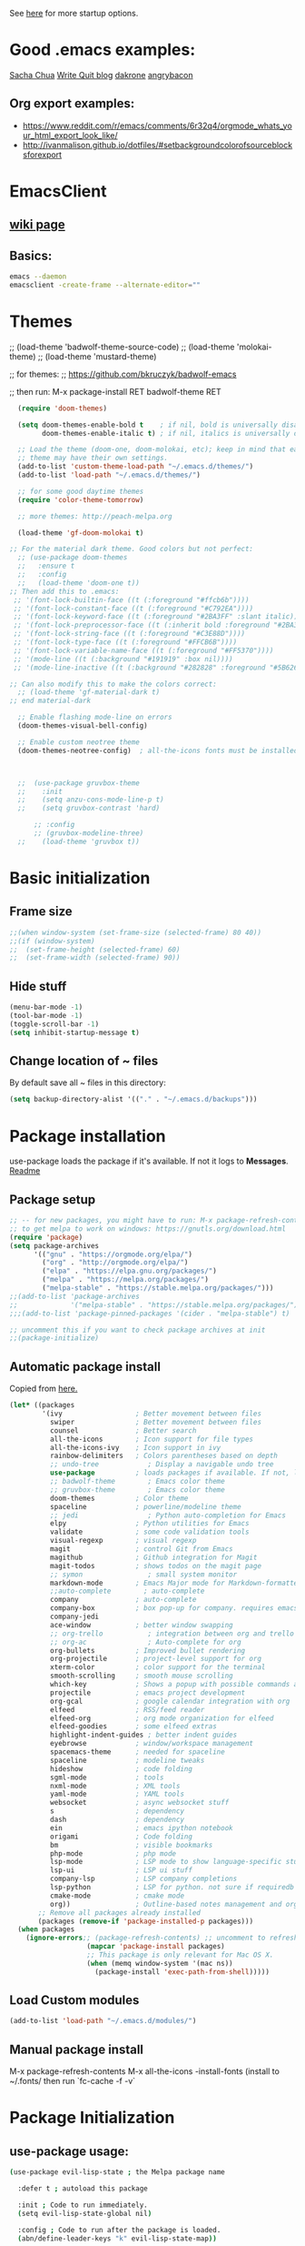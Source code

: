 # -*- mode: org -*-
# -*- coding: utf-8 -*-
#+STARTUP: overview indent inlineimages logdrawer

See [[http://orgmode.org/manual/In_002dbuffer-settings.html][here]] for more startup options.

* Good .emacs examples:
[[http://pages.sachachua.com/.emacs.d/Sacha.html#org5f504e8][Sacha Chua]]
[[https://writequit.org/org/settings.html#sec-1-57][Write Quit blog]]
[[https://github.com/dakrone/dakrone-dotfiles/blob/master/emacs.org][dakrone]]
[[https://github.com/angrybacon/dotemacs/blob/master/dotemacs.org#25-windows][angrybacon]]
** Org export examples:
- https://www.reddit.com/r/emacs/comments/6r32q4/orgmode_whats_your_html_export_look_like/
- http://ivanmalison.github.io/dotfiles/#setbackgroundcolorofsourceblocksforexport
* EmacsClient
** [[https://www.emacswiki.org/emacs/EmacsClient][wiki page]]
** Basics:
#+BEGIN_SRC sh
emacs --daemon
emacsclient -create-frame --alternate-editor=""
#+END_SRC

* Themes
;; (load-theme 'badwolf-theme-source-code)
;; (load-theme 'molokai-theme)
;; (load-theme 'mustard-theme)

;; for themes:
;; https://github.com/bkruczyk/badwolf-emacs

;; then run: M-x package-install RET badwolf-theme RET
#+BEGIN_SRC emacs-lisp
  (require 'doom-themes)

  (setq doom-themes-enable-bold t    ; if nil, bold is universally disabled
        doom-themes-enable-italic t) ; if nil, italics is universally disabled

  ;; Load the theme (doom-one, doom-molokai, etc); keep in mind that each
  ;; theme may have their own settings.
  (add-to-list 'custom-theme-load-path "~/.emacs.d/themes/")
  (add-to-list 'load-path "~/.emacs.d/themes/")

  ;; for some good daytime themes
  (require 'color-theme-tomorrow)

  ;; more themes: http://peach-melpa.org

  (load-theme 'gf-doom-molokai t)

;; For the material dark theme. Good colors but not perfect:
  ;; (use-package doom-themes
  ;;   :ensure t
  ;;   :config
  ;;   (load-theme 'doom-one t))
;; Then add this to .emacs:
 ;; '(font-lock-builtin-face ((t (:foreground "#ffcb6b"))))
 ;; '(font-lock-constant-face ((t (:foreground "#C792EA"))))
 ;; '(font-lock-keyword-face ((t (:foreground "#2BA3FF" :slant italic))))
 ;; '(font-lock-preprocessor-face ((t (:inherit bold :foreground "#2BA3FF" :slant italic :weight normal))))
 ;; '(font-lock-string-face ((t (:foreground "#C3E88D"))))
 ;; '(font-lock-type-face ((t (:foreground "#FFCB6B"))))
 ;; '(font-lock-variable-name-face ((t (:foreground "#FF5370"))))
 ;; '(mode-line ((t (:background "#191919" :box nil))))
 ;; '(mode-line-inactive ((t (:background "#282828" :foreground "#5B6268" :box nil)))))

;; Can also modify this to make the colors correct:
  ;; (load-theme 'gf-material-dark t)
;; end material-dark

  ;; Enable flashing mode-line on errors
  (doom-themes-visual-bell-config)

  ;; Enable custom neotree theme
  (doom-themes-neotree-config)  ; all-the-icons fonts must be installed!



  ;;  (use-package gruvbox-theme
  ;;    :init
  ;;    (setq anzu-cons-mode-line-p t)
  ;;    (setq gruvbox-contrast 'hard)

      ;; :config
      ;; (gruvbox-modeline-three)
  ;;    (load-theme 'gruvbox t))
#+END_SRC

#+RESULTS:
: :config

* Basic initialization
** Frame size
#+BEGIN_SRC emacs-lisp
;;(when window-system (set-frame-size (selected-frame) 80 40))
;;(if (window-system)
;;  (set-frame-height (selected-frame) 60)
;;  (set-frame-width (selected-frame) 90))
#+END_SRC
** Hide stuff
#+BEGIN_SRC emacs-lisp
(menu-bar-mode -1)
(tool-bar-mode -1)
(toggle-scroll-bar -1)
(setq inhibit-startup-message t)
#+END_SRC
** Change location of ~ files
By default save all ~ files in this directory:
#+BEGIN_SRC emacs-lisp
(setq backup-directory-alist '(("." . "~/.emacs.d/backups")))
#+END_SRC
* Package installation
use-package loads the package if it's available. If not it logs to *Messages*. [[https://github.com/jwiegley/use-package][Readme]]

** Package setup
#+BEGIN_SRC emacs-lisp
  ;; -- for new packages, you might have to run: M-x package-refresh-contents
  ;; to get melpa to work on windows: https://gnutls.org/download.html
  (require 'package)
  (setq package-archives
        '(("gnu" . "https://orgmode.org/elpa/")
          ("org" . "http://orgmode.org/elpa/")
          ("elpa" . "https://elpa.gnu.org/packages/")
          ("melpa" . "https://melpa.org/packages/")
          ("melpa-stable" . "https://stable.melpa.org/packages/")))
  ;;(add-to-list 'package-archives
  ;;             '("melpa-stable" . "https://stable.melpa.org/packages/") t)
  ;;;(add-to-list 'package-pinned-packages '(cider . "melpa-stable") t)

  ;; uncomment this if you want to check package archives at init
  ;;(package-initialize)
#+END_SRC

#+RESULTS:
: ((gnu . https://orgmode.org/elpa/) (org . http://orgmode.org/elpa/) (elpa . https://elpa.gnu.org/packages/) (melpa . https://melpa.org/packages/) (melpa-stable . https://stable.melpa.org/packages/))

** Automatic package install
Copied from [[https://github.com/larstvei/dot-emacs][here.]]
#+BEGIN_SRC emacs-lisp
  (let* ((packages
          '(ivy                  ; Better movement between files
            swiper               ; Better movement between files
            counsel              ; Better search
            all-the-icons        ; Icon support for file types
            all-the-icons-ivy    ; Icon support in ivy
            rainbow-delimiters   ; Colors parentheses based on depth
            ;; undo-tree            ; Display a navigable undo tree
            use-package          ; loads packages if available. If not, logs errors to *Messages*
            ;; badwolf-theme        ; Emacs color theme
            ;; gruvbox-theme        ; Emacs color theme
            doom-themes          ; Color theme
            spaceline            ; powerline/modeline theme
            ;; jedi                 ; Python auto-completion for Emacs
            elpy                 ; Python utilities for Emacs
            validate             ; some code validation tools
            visual-regexp        ; visual regexp
            magit                ; control Git from Emacs
            magithub             ; Github integration for Magit
            magit-todos          ; shows todos on the magit page
            ;; symon                ; small system monitor
            markdown-mode        ; Emacs Major mode for Markdown-formatted files
            ;;auto-complete        ; auto-complete
            company              ; auto-complete
            company-box          ; box pop-up for company. requires emacs 26+
            company-jedi
            ace-window           ; better window swapping
            ;; org-trello           ; integration between org and trello
            ;; org-ac               ; Auto-complete for org
            org-bullets          ; Improved bullet rendering
            org-projectile       ; project-level support for org
            xterm-color          ; color support for the terminal
            smooth-scrolling     ; smooth mouse scrolling
            which-key            ; Shows a popup with possible commands and their shortcuts
            projectile           ; emacs project development
            org-gcal             ; google calendar integration with org
            elfeed               ; RSS/feed reader
            elfeed-org           ; org mode organization for elfeed
            elfeed-goodies       ; some elfeed extras
            highlight-indent-guides ; better indent guides
            eyebrowse            ; window/workspace management
            spacemacs-theme      ; needed for spaceline
            spaceline            ; modeline tweaks
            hideshow             ; code folding
            sgml-mode            ; tools
            nxml-mode            ; XML tools
            yaml-mode            ; YAML tools
            websocket            ; async websocket stuff
            s                    ; dependency
            dash                 ; dependency
            ein                  ; emacs ipython notebook
            origami              ; Code folding
            bm                   ; visible bookmarks
            php-mode             ; php mode
            lsp-mode             ; LSP mode to show language-specific stuff
            lsp-ui               ; LSP ui stuff
            company-lsp          ; LSP company completions
            lsp-python           ; LSP for python. not sure if requiredb
            cmake-mode           ; cmake mode
            org))                ; Outline-based notes management and organizer
         ;; Remove all packages already installed
         (packages (remove-if 'package-installed-p packages)))
    (when packages
      (ignore-errors;; (package-refresh-contents) ;; uncomment to refresh package contents on startup
                     (mapcar 'package-install packages)
                     ;; This package is only relevant for Mac OS X.
                     (when (memq window-system '(mac ns))
                       (package-install 'exec-path-from-shell)))))
#+END_SRC

#+RESULTS:

** Load Custom modules
#+BEGIN_SRC emacs-lisp
(add-to-list 'load-path "~/.emacs.d/modules/")
#+END_SRC

** Manual package install
M-x package-refresh-contents
M-x all-the-icons
-install-fonts  (install to ~/.fonts/ then run `fc-cache -f -v`

* Package Initialization
** use-package usage:
#+BEGIN_SRC bash
(use-package evil-lisp-state ; the Melpa package name

  :defer t ; autoload this package

  :init ; Code to run immediately.
  (setq evil-lisp-state-global nil)

  :config ; Code to run after the package is loaded.
  (abn/define-leader-keys "k" evil-lisp-state-map))
#+END_SRC
** highlight-indent-guides
Better indentation guides. [[https://github.com/DarthFennec/highlight-indent-guides][github page]]
#+BEGIN_SRC emacs-lisp
;; Enable this one
(add-hook 'prog-mode-hook 'highlight-indent-guides-mode)
(setq highlight-indent-guides-method 'character)
#+END_SRC
** Language server protocol (LSP)
[[https://github.com/emacs-lsp/lsp-ui][LSP-UI]]. Might require [[https://github.com/palantir/python-language-server][this]] for python. [[https://www.reddit.com/r/emacs/comments/91vmkd/what_are_the_current_best_options_for_language/e323h10/][Another option]] for language-specific config files
#+BEGIN_SRC emacs-lisp
  (use-package lsp-mode
    :ensure t
    :config

    ;; make sure we have lsp-imenu everywhere we have LSP
    (require 'lsp-imenu)
    (add-hook 'lsp-after-open-hook 'lsp-enable-imenu)  
    ;; get lsp-python-enable defined
    ;; NB: use either projectile-project-root or ffip-get-project-root-directory
    ;;     or any other function that can be used to find the root directory of a project
    (lsp-define-stdio-client lsp-python "python"
                             #'projectile-project-root
                             '("pyls"))

    ;; make sure this is activated when python-mode is activated
    ;; lsp-python-enable is created by macro above 
    (add-hook 'python-mode-hook
              (lambda ()
                (lsp-python-enable)))

    ;; options to enable/disable different UI elementas if you love/hate any:
    ;; (setq lsp-ui-doc-enable t
    ;;   lsp-ui-peek-enable t
    ;;   lsp-ui-sideline-enable nil
    ;;   lsp-ui-imenu-enable t
    ;;   lsp-ui-flycheck-enable t)

    ;; lsp extras
    (use-package lsp-ui
      :ensure t
      :config
      (setq lsp-ui-sideline-ignore-duplicate t)
      (add-hook 'lsp-mode-hook 'lsp-ui-mode))

    (use-package company-lsp
      :config
      (push 'company-lsp company-backends))

    ;; NB: only required if you prefer flake8 instead of the default
    ;; send pyls config via lsp-after-initialize-hook -- harmless for
    ;; other servers due to pyls key, but would prefer only sending this
    ;; when pyls gets initialised (:initialize function in
    ;; lsp-define-stdio-client is invoked too early (before server
    ;; start)) -- cpbotha
    (defun lsp-set-cfg ()
      (let ((lsp-cfg `(:pyls (:configurationSources ("flake8")))))
        ;; TODO: check lsp--cur-workspace here to decide per server / project
        (lsp--set-configuration lsp-cfg)))

    (add-hook 'lsp-after-initialize-hook 'lsp-set-cfg))
#+END_SRC
** emacs daemon
#+BEGIN_SRC emacs-lisp
(defun client-save-kill-emacs(&optional display)
  " This is a function that can bu used to shutdown save buffers and 
shutdown the emacs daemon. It should be called using 
emacsclient -e '(client-save-kill-emacs)'.  This function will
check to see if there are any modified buffers or active clients
or frame.  If so an x window will be opened and the user will
be prompted."

  (let (new-frame modified-buffers active-clients-or-frames)

    ; Check if there are modified buffers or active clients or frames.
    (setq modified-buffers (modified-buffers-exist))
    (setq active-clients-or-frames ( or (> (length server-clients) 1)
					(> (length (frame-list)) 1)
				       ))  

    ; Create a new frame if prompts are needed.
    (when (or modified-buffers active-clients-or-frames)
      (when (not (eq window-system 'x))
	(message "Initializing x windows system.")
	(x-initialize-window-system))
      (when (not display) (setq display (getenv "DISPLAY")))
      (message "Opening frame on display: %s" display)
      (select-frame (make-frame-on-display display '((window-system . x)))))

    ; Save the current frame.  
    (setq new-frame (selected-frame))


    ; When displaying the number of clients and frames: 
    ; subtract 1 from the clients for this client.
    ; subtract 2 from the frames this frame (that we just created) and the default frame.
    (when ( or (not active-clients-or-frames)
	       (yes-or-no-p (format "There are currently %d clients and %d frames. Exit anyway?" (- (length server-clients) 1) (- (length (frame-list)) 2)))) 
      
      ; If the user quits during the save dialog then don't exit emacs.
      ; Still close the terminal though.
      (let((inhibit-quit t))
             ; Save buffers
	(with-local-quit
	  (save-some-buffers)) 
	      
	(if quit-flag
	  (setq quit-flag nil)  
          ; Kill all remaining clients
	  (progn
	    (dolist (client server-clients)
	      (server-delete-client client))
		 ; Exit emacs
	    (kill-emacs))) 
	))

    ; If we made a frame then kill it.
    (when (or modified-buffers active-clients-or-frames) (delete-frame new-frame))
    )
  )


(defun modified-buffers-exist() 
  "This function will check to see if there are any buffers
that have been modified.  It will return true if there are
and nil otherwise. Buffers that have buffer-offer-save set to
nil are ignored."
  (let (modified-found)
    (dolist (buffer (buffer-list))
      (when (and (buffer-live-p buffer)
		 (buffer-modified-p buffer)
		 (not (buffer-base-buffer buffer))
		 (or
		  (buffer-file-name buffer)
		  (progn
		    (set-buffer buffer)
		    (and buffer-offer-save (> (buffer-size) 0))))
		 )
	(setq modified-found t)
	)
      )
    modified-found
    )
  )
#+END_SRC
** Edit server - chromium extension
Not currently working. Doesn't reliably work with gmail, which is 90% of the reason to have this. [[https://www.emacswiki.org/emacs/Edit_with_Emacs][Wiki page]], [[https://github.com/stsquad/emacs_chrome][github page]]
#+BEGIN_SRC emacs-lisp
  ;; (require 'edit-server)
  ;; (require 'edit-server-htmlize)
  ;; (edit-server-start)

  ;; (autoload 'edit-server-maybe-dehtmlize-buffer "edit-server-htmlize" "edit-server-htmlize" t)
  ;; (autoload 'edit-server-maybe-htmlize-buffer   "edit-server-htmlize" "edit-server-htmlize" t)
  ;; (add-hook 'edit-server-start-hook 'edit-server-maybe-dehtmlize-buffer)
  ;; (add-hook 'edit-server-done-hook  'edit-server-maybe-htmlize-buffer)
#+END_SRC

#+RESULTS:
| edit-server-maybe-htmlize-buffer |
** Eyebrowse (window configuration/workspace switching)
[[https://github.com/wasamasa/eyebrowse][github page]]
#+BEGIN_SRC emacs-lisp
  (use-package eyebrowse
    :ensure t
    :init (eyebrowse-mode t))
#+END_SRC
** Diminish (hide minor modes)
Use to hide minor modes in the spaceline/powerline display
#+BEGIN_SRC emacs-lisp
(use-package diminish
  :ensure t
  :config
  (diminish 'abbrev-mode)
  (diminish 'which-key-mode)
  (diminish 'org-indent-mode)
  (diminish 'auto-revert-mode)
  (diminish 'visual-line-mode)
  (diminish 'highlight-indentation-mode)
  (diminish 'elpy-mode)
  (diminish 'flycheck-mode "fly")
  (diminish 'company-box-mode "cbox")
  (diminish 'ivy-mode))

#+END_SRC

#+RESULTS:
: t

** Spaceline (modeline customization)
Spaceline [[https://github.com/TheBB/spaceline][github page]]
#+BEGIN_SRC emacs-lisp
    (use-package spaceline
      :demand t
      :init
      (setq powerline-height 20)
      (setq powerline-default-separator 'wave)
      :config
      (require 'spaceline-config)
      ;; (spaceline-emacs-theme))
     (spaceline-spacemacs-theme))

  (spaceline-toggle-buffer-size-off)
  (spaceline-toggle-major-mode-off)
  (spaceline-toggle-buffer-encoding-abbrev)
#+END_SRC

#+RESULTS:
: t

** Code validation
#+BEGIN_SRC emacs-lisp
;; Validation of setq and stuff
(use-package validate
  :ensure t)
#+END_SRC
** Flycheck
#+BEGIN_SRC emacs-lisp
    ;; On-the-fly syntax checking
    (use-package flycheck
      :ensure t
      :defer t
      :bind (("C-c C-n" . flycheck-next-error)
             ("C-c C-p" . flycheck-previous-error))
      :diminish flycheck-mode
      :init (global-flycheck-mode t))

  (setq flycheck-global-modes '(not markdown-mode, not org-mode))

  (setq flycheck-idle-change-delay 2)
  (eval-after-load "flymake"
    '(progn
      (defun flymake-after-change-function (start stop len)
        "Start syntax check for current buffer if it isn't already running."
        ;; Do nothing, don't want to run checks until I save.
        )))

  (setq flymake-no-changes-timeout 5)

  ;; python-mode likes to clobber flycheck-previous-error
  ;; (define-key python-mode-map (kbd "C-c C-p") nil)
#+END_SRC

#+RESULTS:

** Elpy
[[https://github.com/jorgenschaefer/elpy][github link]] - currently disabled in favor of LSP mode
#+BEGIN_SRC emacs-lisp
  ;;       (elpy-enable)

  ;;       ;; (define-key elpy-mode-map "\C-c ! C-n" 'elpy-flymake-next-error)
  ;;       ;; (define-key elpy-mode-map "\C-c ! C-p" 'elpy-flymake-previous-error)

  ;;     (when (require 'flycheck nil t)
  ;;       (setq elpy-modules (delq 'elpy-module-flymake elpy-modules))
  ;;       (add-hook 'elpy-mode-hook 'flycheck-mode))

  ;;   (eval-after-load "elpy"
  ;;     '(cl-dolist (key '("C-c C-n" "C-c C-p"))
  ;;        (define-key elpy-mode-map (kbd key) nil)))
  ;;       ;; For jupyter integration
  ;;       ;; (setq python-shell-interpreter "jupyter"
  ;;       ;;     python-shell-interpreter-args "console --simple-prompt")

  ;; ;; disable elpy built-in indendation highlighting mode
  ;; (add-hook 'elpy-mode-hook (lambda () (highlight-indentation-mode -1)))
#+END_SRC

#+RESULTS:
** C++ IDE stuff
- Most taken from [[https://onze.io/emacs/c++/2017/03/16/emacs-cpp.html][here]]
- Some recommendations on using ycmd with ros [[https://www.reddit.com/r/vim/comments/4835a7/youcompleteme_c_out_of_the_box/d0hthzr/][here]]
- More on ycmd setup [[https://www.reddit.com/r/emacs/comments/7wzstc/emacs_as_a_c_ide_martin_sosics_blog/][here]]
- [[https://www.gnu.org/software/emacs/manual/html_node/efaq/Customizing-C-and-C_002b_002b-indentation.html][Good link]] on changing indendation styles for C/C++
#+BEGIN_SRC emacs-lisp
      ;; Snippets
      (use-package yasnippet
        :ensure t
        :diminish yas-minor-mode
        :init (yas-global-mode t))

      ;; Autocomplete
      (use-package company
        :defer 1
        :diminish company-mode
        ;; :bind (:map company-active-map
        ;;             ("M-j" . company-select-next)
        ;;             ("M-k" . company-select-previous))
        :preface
        ;; enable yasnippet everywhere
        (defvar company-mode/enable-yas t
          "Enable yasnippet for all backends.")
        (defun company-mode/backend-with-yas (backend)
          (if (or 
               (not company-mode/enable-yas) 
               (and (listp backend) (member 'company-yasnippet backend)))
              backend
            (append (if (consp backend) backend (list backend))
                    '(:with company-yasnippet))))

        :init (global-company-mode t)
        :config
        ;; no delay no autocomplete
        (validate-setq
         company-idle-delay 0.1
         company-minimum-prefix-length 2
         company-tooltip-align-annotations 't
         company-tooltip-limit 20)

        (validate-setq company-backends 
                       (mapcar #'company-mode/backend-with-yas company-backends)))

  (setq company-global-modes '(not org-mode, not markdown-mode))

  ;; better selection box for company - requires 26.1
  ;; (use-package company-box
  ;;   :hook (company-mode . company-box-mode))



    ;; Code-comprehension server
    ;; (use-package ycmd
    ;;   :ensure t
    ;;   :init (add-hook 'c++-mode-hook #'ycmd-mode)
    ;;   :config
    ;;   (set-variable 'ycmd-server-command '("python" "/home/gfoil/projects/ycmd/ycmd/"))

    ;;   ;; Default ycmd config file:
    ;;   (set-variable 'ycmd-global-config (expand-file-name "/home/gfoil/dotfiles/emacs/ycm_conf.py"))

    ;;   ;; Use this if you want project-specific ycmd configs.
    ;;   ;; Set in ~/Dropbox/personal/emacs_secrets.el
    ;;   ;; (set-variable 'ycmd-extra-conf-whitelist '("~/Repos/*"))

    ;;   (use-package company-ycmd
    ;;     :ensure t
    ;;     :init (company-ycmd-setup)
    ;;     :config (add-to-list 'company-backends (company-mode/backend-with-yas 'company-ycmd))))

    ;; (use-package flycheck-ycmd
    ;;   :commands (flycheck-ycmd-setup)
    ;;   :init (add-hook 'ycmd-mode-hook 'flycheck-ycmd-setup))

    ;; ;; Show argument list in echo area
    ;; (use-package eldoc
    ;;   :diminish eldoc-mode
    ;;   :init (add-hook 'ycmd-mode-hook 'ycmd-eldoc-setup))
#+END_SRC

#+RESULTS:
: 5

** Company-Box
#+BEGIN_SRC emacs-lisp
    ;; (use-package company-box
    ;;   :hook (company-mode . company-box-mode))
  ;; (use-package company-box
  ;;   :after company
  ;;   :diminish
  ;;   :hook (company-mode . company-box-mode))
#+END_SRC

#+RESULTS:

To customize:
M-x customize-group [RET] company-box [RET]

** org projectile
#+BEGIN_SRC emacs-lisp
(use-package org-projectile
  :bind (("C-c n p" . org-projectile-project-todo-completing-read)
         ("C-c c" . org-capture))
  :config
  (progn
    (setq org-projectile-projects-file
          "/your/path/to/an/org/file/for/storing/projects.org")
    (setq org-agenda-files (append org-agenda-files (org-projectile-todo-files)))
    (push (org-projectile-project-todo-entry) org-capture-templates))
  :ensure t)
#+END_SRC
** org mode latex
#+BEGIN_SRC emacs-lisp
(require 'ox-latex)
(unless (boundp 'org-latex-classes)
  (setq org-latex-classes nil))
;;(add-to-list 'org-latex-classes
;;             '("article"
;;               "\\documentclass{article}"
;;               ("\\section{%s}" . "\\section*{%s}")))  
(add-to-list 'org-latex-classes
             '("article"
               "\\documentclass{article}"
               ("\\section{%s}" . "\\section*{%s}")
               ("\\subsection{%s}" . "\\subsection*{%s}")
               ("\\subsubsection{%s}" . "\\subsubsection*{%s}")
               ("\\paragraph{%s}" . "\\paragraph*{%s}")
               ("\\subparagraph{%s}" . "\\subparagraph*{%s}")))
#+END_SRC
** cmake mode
#+BEGIN_SRC emacs-lisp
; Add cmake listfile names to the mode list.
(setq auto-mode-alist
	  (append
	   '(("CMakeLists\\.txt\\'" . cmake-mode))
	   '(("\\.cmake\\'" . cmake-mode))
	   auto-mode-alist))

;;(require 'cmake-mode)
#+END_SRC
** ace window
#+BEGIN_SRC emacs-lisp
(use-package ace-window
:ensure t
:defer t
:init
(progn
(global-set-key (kbd "C-x O") 'other-frame)
  (global-set-key [remap other-window] 'ace-window)
  (custom-set-faces
   '(aw-leading-char-face
     ((t (:inherit ace-jump-face-foreground :height 3.0))))) 
  ))

(defun z/swap-windows ()
""
(interactive)
(ace-swap-window)
(aw-flip-window)
)

(global-set-key (kbd "M-p") 'z/swap-windows)

(setq aw-keys '(?3 ?4 ?1 ?2 ?5 ?6 ?7 ?8 ?9))
(setq aw-scope 'frame)
#+END_SRC

#+RESULTS:
: frame

** elfeed
Some good functions [[http://pragmaticemacs.com/emacs/read-your-rss-feeds-in-emacs-with-elfeed/][here]] for working with elfeed across multiple computers and a post [[http://nullprogram.com/blog/2013/11/26/][here]] for customizations.
#+BEGIN_SRC emacs-lisp
  (setq elfeed-db-directory "~/Dropbox/Personal/elfeed_database")

  (defun elfeed-mark-all-as-read ()
        (interactive)
        (mark-whole-buffer)
        (elfeed-search-untag-all-unread))

  ;;functions to support syncing .elfeed between machines
  ;;makes sure elfeed reads index from disk before launching
  (defun bjm/elfeed-load-db-and-open ()
    "Wrapper to load the elfeed db from disk before opening"
    (interactive)
    (elfeed-db-load)
    (elfeed)
    (elfeed-search-update--force))

  ;;write to disk when quiting
  (defun bjm/elfeed-save-db-and-bury ()
    "Wrapper to save the elfeed db to disk before burying buffer"
    (interactive)
    (elfeed-db-save)
    (quit-window))

  ;; (defalias 'elfeed-toggle-star
  ;;   (elfeed-expose #'elfeed-search-toggle-all 'star))

  (use-package elfeed
    :ensure t
    :defer t
    ;; :bind (:map elfeed-search-mode-map
    ;;         ;; ("q" . bjm/elfeed-save-db-and-bury)
    ;;         ;; ("Q" . bjm/elfeed-save-db-and-bury)
    ;;         ("m" . elfeed-toggle-star)
    ;;         ("M" . elfeed-toggle-star)
    ;;         )
    :config
    (setq elfeed-search-title-max-width 120)
    (setq elfeed-search-title-min-width 60)
    ;; (setq elfeed-search-title-min-width 60)
    (setq elfeed-feeds
        '(("http://nullprogram.com/feed/" emacs)
          ("http://planet.emacsen.org/atom.xml" emacs)
          ("http://sachachua.com/blog/category/emacs-news/feed/" emacs)
          ("https://www.reddit.com/r/dailyprogrammer/.rss" programming)
          ("https://www.reddit.com/r/machinelearning/.rss" programming)
          ("https://herbsutter.com/feed/" programming)
          ("http://www.datatau.com/rss" machine-learning)
          ("http://news.startup.ml/rss" machine-learning)
          ("http://pragmaticemacs.com/feed/" emacs)
          ("https://machinelearningmastery.com/blog/feed/" machine-learning)
          ("https://www.reddit.com/r/cpp/.rss" programming)
          ("https://askldjd.com/feed/" programming)
          ("https://blog.knatten.org/feed/" programming)
          ("https://feeds.feedburner.com/CppTruths?format=xml" programming)
          ("http://codesynthesis.com/~boris/blog/feed/" programming)
          ("http://nedroid.com/feed/" webcomic)))
    )

  ;; (use-package elfeed-goodies
  ;;   :ensure t
  ;;   :config
  ;;   (elfeed-goodies/setup))


  ;; (use-package elfeed-org
  ;;   :ensure t
  ;;   :config
  ;;   (elfeed-org)
  ;;   (setq rmh-elfeed-org-files (list "~/Dropbox/shared/elfeed.org")))

#+END_SRC
** magit and magithub
[[https://github.com/vermiculus/magithub][link to magithub]]
#+BEGIN_SRC emacs-lisp
(use-package magit
    :defer t
)
;;(use-package magithub
;;  :after magit
;;  :config (magithub-feature-autoinject t))
(require 'magit-todos)
(magit-todos-mode 1)
#+END_SRC

#+RESULTS:
: t

** symon system monitor -- deactivated
#+BEGIN_SRC emacs-lisp
;;(use-package symon
;;  :init
;;  (symon-mode))
#+END_SRC
** bookmark management
#+BEGIN_SRC emacs-lisp
(use-package bm
         :ensure t
         :demand t
         :defer t

         :init
         ;; restore on load (even before you require bm)
         (setq bm-repository-file "~/.emacs.d/bm-repository")
         (setq bm-restore-repository-on-load t)


         :config
         ;; Allow cross-buffer 'next'
         ;;(setq bm-cycle-all-buffers t)

         ;; where to store persistant files
         (setq bm-repository-file "~/.emacs.d/bm-repository")

         ;; save bookmarks
         (setq-default bm-buffer-persistence t)

         ;; Loading the repository from file when on start up.
         (add-hook' after-init-hook 'bm-repository-load)

         ;; Restoring bookmarks when on file find.
         (add-hook 'find-file-hooks 'bm-buffer-restore)

         ;; Saving bookmarks
         (add-hook 'kill-buffer-hook #'bm-buffer-save)

         ;; Saving the repository to file when on exit.
         ;; kill-buffer-hook is not called when Emacs is killed, so we
         ;; must save all bookmarks first.
         (add-hook 'kill-emacs-hook #'(lambda nil
                                          (bm-buffer-save-all)
                                          (bm-repository-save)))

         ;; The `after-save-hook' is not necessary to use to achieve persistence,
         ;; but it makes the bookmark data in repository more in sync with the file
         ;; state.
         (add-hook 'after-save-hook #'bm-buffer-save)

         ;; Restoring bookmarks
         (add-hook 'find-file-hooks   #'bm-buffer-restore)
         (add-hook 'after-revert-hook #'bm-buffer-restore)

         ;; The `after-revert-hook' is not necessary to use to achieve persistence,
         ;; but it makes the bookmark data in repository more in sync with the file
         ;; state. This hook might cause trouble when using packages
         ;; that automatically reverts the buffer (like vc after a check-in).
         ;; This can easily be avoided if the package provides a hook that is
         ;; called before the buffer is reverted (like `vc-before-checkin-hook').
         ;; Then new bookmarks can be saved before the buffer is reverted.
         ;; Make sure bookmarks is saved before check-in (and revert-buffer)
         (add-hook 'vc-before-checkin-hook #'bm-buffer-save)


         :bind (("<f2>" . bm-next)
                ("S-<f2>" . bm-previous)
                ("C-<f2>" . bm-toggle))
         )
#+END_SRC
** xterm-color - disabled
#+BEGIN_SRC emacs-lisp
  ;; (require 'xterm-color)
  ;; ;; comint install
  ;; (progn (add-hook 'comint-preoutput-filter-functions 'xterm-color-filter)
  ;;        (setq comint-output-filter-functions (remove 'ansi-color-process-output comint-output-filter-functions)))

  ;; ;; comint uninstall
  ;; (progn (remove-hook 'comint-preoutput-filter-functions 'xterm-color-filter)
  ;;        (add-to-list 'comint-output-filter-functions 'ansi-color-process-output))

  ;; ;; For M-x shell, also set TERM accordingly (xterm-256color)

  ;; ;; You can also use it with eshell (and thus get color output from system ls):

  ;; (require 'eshell)

  ;; (add-hook 'eshell-mode-hook
  ;;           (lambda ()
  ;;             (setq xterm-color-preserve-properties t)))

  ;; (add-to-list 'eshell-preoutput-filter-functions 'xterm-color-filter)
  ;; (setq eshell-output-filter-functions (remove 'eshell-handle-ansi-color eshell-output-filter-functions))
#+END_SRC
** Autocomplete
Deprecated in favor of company-mode
#+BEGIN_SRC emacs-lisp
  ;; (require 'auto-complete)
  ;; (require 'auto-complete-config)
  ;; (add-to-list 'ac-dictionary-directories "~/.emacs.d/modules/ac-dict")
  ;; (ac-config-default)
  ;; (define-key ac-completing-map "\C-m" nil)
  ;; (define-key ac-complete-mode-map [tab] 'ac-expand)

  ;; ;; Make sure it's turned on in org mode. Alternative to org-ac
  ;; (add-to-list 'ac-modes 'org-mode)

  ;; ;; Org autocomplete
  ;; (require 'org-ac)
  ;; (org-ac/config-default)
  ;; ;;(ac-set-trigger-key "TAB")
#+END_SRC
** Sunshine - disabled
#+BEGIN_SRC emacs-lisp
  ;; (require 'sunshine)
  ;; (setq sunshine-location "15228,USA")
#+END_SRC
** Folding
Origami doesn't currently work the way I want it to. Try hideshow instead.
#+BEGIN_SRC emacs-lisp
;;(use-package origami
;;  :bind (("C-c TAB" . origami-recursively-toggle-node)
;;         ("C-\\" . origami-recursively-toggle-node)
;;         ("M-\\" . origami-close-all-nodes)
;;         ("M-+" . origami-open-all-nodes))
;;  :init
;;  (global-origami-mode))

;; (require 'fold-dwim)
(use-package hideshow
  :bind (("C-c TAB" . hs-toggle-hiding)
         ("C-\\" . hs-show-all)
         ("M-\\" . hs-hide-all))
  :config (add-hook 'prog-mode-hook #'hs-minor-mode))

(require 'sgml-mode)
(require 'nxml-mode)

;; Fix XML folding
(add-to-list 'hs-special-modes-alist
             (list 'nxml-mode
                   "<!--\\|<[^/>]*[^/]>"
                   "-->\\|</[^/>]*[^/]>"
                   "<!--"
                   'nxml-forward-element
                   nil))

;; Fix HTML folding
(dolist (mode '(sgml-mode
                html-mode
                html-erb-mode))
  (add-to-list 'hs-special-modes-alist
               (list mode
                     "<!--\\|<[^/>]*[^/]>"
                     "-->\\|</[^/>]*[^/]>"
                     "<!--"
                     'sgml-skip-tag-forward
                     nil)))

(add-hook 'nxml-mode-hook 'hs-minor-mode)

;; optional key bindings, easier than hs defaults
(define-key nxml-mode-map (kbd "C-c h") 'hs-toggle-hiding)
#+END_SRC
** Smooth scrolling
Too laggy ATM
#+BEGIN_SRC emacs-lisp
  ;; (use-package smooth-scrolling
  ;;   :ensure t
  ;;   :config
  ;;   (smooth-scrolling-mode 1))
#+END_SRC
** org trello - disabled
#+BEGIN_SRC emacs-lisp
  ;; (require 'org-trello)
  ;; (custom-set-variables
  ;;    ;; '(org-trello-current-prefix-keybinding "C-c x") ;; C-c x as the default prefix
  ;;    '(org-trello-files '("~/Dropbox/org/trello/mesh.trello"))) ;; automatic org-trello on files

  ;; ;; [[https://org-trello.github.io/bindings.html]]
  ;; (add-hook 'org-trello-mode-hook
  ;;   (lambda ()
  ;;     (define-key org-trello-mode-map (kbd "C-c o c") 'org-trello-sync-card)
  ;;     (define-key org-trello-mode-map (kbd "C-c o s") 'org-trello-sync-buffer)
  ;;     (define-key org-trello-mode-map (kbd "C-c o a") 'org-trello-assign-me)
  ;;     (define-key org-trello-mode-map (kbd "C-c o d") 'org-trello-check-setup)
  ;;     (define-key org-trello-mode-map (kbd "C-c o D") 'org-trello-delete-setup)
  ;;     (define-key org-trello-mode-map (kbd "C-c o b") 'org-trello-create-board-and-install-metadata)
  ;;     (define-key org-trello-mode-map (kbd "C-c o k") 'org-trello-kill-entity)
  ;;     (define-key org-trello-mode-map (kbd "C-c o K") 'org-trello-kill-cards)
  ;;     (define-key org-trello-mode-map (kbd "C-c o a") 'org-trello-archive-card)
  ;;     (define-key org-trello-mode-map (kbd "C-c o A") 'org-trello-archive-cards)
  ;;     (define-key org-trello-mode-map (kbd "C-c o j") 'org-trello-jump-to-trello-card)
  ;;     (define-key org-trello-mode-map (kbd "C-c o J") 'org-trello-jump-to-trello-board)
  ;;     (define-key org-trello-mode-map (kbd "C-c o C") 'org-trello-add-card-comments)
  ;;     (define-key org-trello-mode-map (kbd "C-c o o") 'org-trello-show-card-comments)
  ;;     (define-key org-trello-mode-map (kbd "C-c o l") 'org-trello-show-card-labels)
  ;;     (define-key org-trello-mode-map (kbd "C-c o u") 'org-trello-update-board-metadata)
  ;;     (define-key org-trello-mode-map (kbd "C-c o h") 'org-trello-help-describing-bindings)))

  ;; ;; org-trello major mode for all .trello files
  ;; (add-to-list 'auto-mode-alist '("\\.trello$" . org-mode))

  ;; ;; add a hook function to check if this is trello file, then activate the org-trello minor mode.
  ;; (add-hook 'org-mode-hook
  ;;           (lambda ()
  ;;             (let ((filename (buffer-file-name (current-buffer))))
  ;;               (when (and filename (string= "trello" (file-name-extension filename)))
  ;;               (org-trello-mode)))))
#+END_SRC
** Ivy

#+BEGIN_SRC emacs-lisp
  ;; Config options for ivy
  (ivy-mode 1)
  (setq ivy-use-virtual-buffers t)
  (setq enable-recursive-minibuffers t)
  (global-set-key "\C-s" 'swiper)
  ;;(global-set-key "\C-r" 'swiper)
  (global-set-key (kbd "C-c C-r") 'ivy-resume)
  (global-set-key (kbd "<f6>") 'ivy-resume)
  (global-set-key (kbd "M-x") 'counsel-M-x)
  (global-set-key (kbd "C-x C-f") 'counsel-find-file)
  (global-set-key (kbd "<f1> f") 'counsel-describe-function)
  (global-set-key (kbd "<f1> v") 'counsel-describe-variable)
  (global-set-key (kbd "<f1> l") 'counsel-find-library)
  ;;(global-set-key (kbd "<f2> i") 'counsel-info-lookup-symbol)
  ;;(global-set-key (kbd "<f2> u") 'counsel-unicode-char)
  (global-set-key (kbd "C-c g") 'counsel-git)
  (global-set-key (kbd "C-c j") 'counsel-git-grep)
  (global-set-key (kbd "C-c k") 'counsel-ag)
  (global-set-key (kbd "C-x l") 'counsel-locate)
  ;; (global-set-key (kbd "C-S-o") 'counsel-rhythmbox)
  (define-key read-expression-map (kbd "C-r") 'counsel-expression-history)

  ;; Extra ivy stuff:
  (require 'all-the-icons)
  (all-the-icons-ivy-setup)
  ;; end config options for ivy
#+END_SRC

** Hydra
#+BEGIN_SRC emacs-lisp
(require 'hydra)
#+END_SRC
** Octave mode
#+BEGIN_SRC emacs-lisp
(use-package octave-mode
    :defer t
    :config
	(setq auto-mode-alist
	(cons '("\\.m$" . octave-mode) auto-mode-alist))
)
#+END_SRC
** Undo tree - disabled
#+BEGIN_SRC emacs-lisp
;;(use-package undo-tree
;;			 :diminish undo-tree-mode
;;			 :config
;;			 (progn
;;			   (global-undo-tree-mode)
;;			   (setq undo-tree-visualizer-timestamps t)
;;			   (setq undo-tree-visualizer-diff t)))
#+END_SRC

** Which-key
#+BEGIN_SRC emacs-lisp
(use-package which-key :ensure t
  :config (which-key-mode)
  :diminish ""
  :defer t
  )
#+END_SRC
** PHP Mode
#+BEGIN_SRC emacs-lisp
  (use-package php-mode
      :defer t
      :config
      (add-hook 'php-mode-hook
      '(lambda () (define-abbrev php-mode-abbrev-table "ex" "extends")))

      ;; (autoload 'php-mode "php-mode" "Major mode for editing php code." t)
      (add-to-list 'auto-mode-alist '("\\.php$" . php-mode))
      (add-to-list 'auto-mode-alist '("\\.inc$" . php-mode))
  )
#+END_SRC

** Org mode
*** Basic Org stuff
#+BEGIN_SRC emacs-lisp
  ;;;;;;; Org Mode ;;;;;;;
  (require 'org-install)
  (add-to-list 'auto-mode-alist '("\\.org$" . org-mode))
  (define-key global-map "\C-cl" 'org-store-link)
  (define-key global-map "\C-ca" 'org-agenda)
  (setq org-log-done t)
  (setq org-tags-column 0)
  (setq org-startup-truncated nil)
  (setq org-agenda-files '("~/Dropbox/org/"))
  (setq org-agenda-window-setup 'current-window)

  (setq org-default-notes-file "~/Dropbox/org/todo.org")
  (setq org-directory "~/Dropbox/org")
  (setq org-startup-indented t)
  (add-hook 'org-mode-hook #'visual-line-mode)


  ;; From [[https://github.com/aaronbieber/dotfiles/blob/master/configs/emacs.d/lisp/init-org.el][here]]
    ;; Logging of state changes
    (setq org-log-done (quote time))
    (setq org-log-redeadline (quote time))
    (setq org-log-reschedule (quote time))
    (setq org-log-into-drawer t)

    (setq org-pretty-entities t)
    (setq org-insert-heading-respect-content t)
    (setq org-ellipsis " …")
    (setq org-export-initial-scope 'subtree)
    (setq org-use-tag-inheritance nil) ;; Use the list form, which happens to be blank
    (setq org-todo-keyword-faces
          '(("OPEN" . org-done)
            ("PAUSED" . org-upcoming-deadline)))

  ;; PDFs visited in Org-mode are opened in Evince (and not in the default choice) http://stackoverflow.com/a/8836108/789593
  (add-hook 'org-mode-hook
        '(lambda ()
           (delete '("\\.pdf\\'" . default) org-file-apps)
           (add-to-list 'org-file-apps '("\\.pdf\\'" . "evince %s"))))

  (defhydra hydra-org (:color red :columns 3)
    "Org Mode Movements"
    ("n" outline-next-visible-heading "next heading")
    ("p" outline-previous-visible-heading "prev heading")
    ("N" org-forward-heading-same-level "next heading at same level")
    ("P" org-backward-heading-same-level "prev heading at same level")
    ("u" outline-up-heading "up heading")
    ("g" org-goto "goto" :exit t))

  ;;(setq org-todo-keywords '((sequence "TODO" "IN-PROGRESS" "WAITING" "|" "DONE" "CANCELED")))
  ;;(setq org-blank-before-new-entry (quote ((heading) (plain-list-item))))
  (setq org-log-done (quote time))
  (setq org-log-redeadline (quote time))
  (setq org-log-reschedule (quote time))
  ;;(setq org-src-window-setup 'current-window)


  (setq org-modules
          '(org-bbdb org-bibtex org-docview org-habit org-info org-w3m))
  (setq org-todo-keywords
          '((sequence "TODO" "IN-PROGRESS" "WAITING" "|" "DONE" "CANCELED")))

  (setq org-todo-keyword-faces
    '(("IMMEDIATE" . (:foreground "#ff0000" :weight bold))
      ("TODO" . (:foreground "#ff39a3" :weight bold))
  	("INPROGRESS" . "#E35DBF")
      ("OPTIONAL" . "#ffa7db")
  	("IN-PROGRESS" . "#00A8E9")
      ("CANCELED" . "#555555")
  	("WAITING" . "pink")
  	("DONE" . "#555555")))

  ;; org-goto/ivy interplay hack
  (setq org-goto-interface 'outline-path-completion)
  (setq org-outline-path-complete-in-steps nil)

(defun gcal-fetch-and-sync ()
  "Fetch the calendar and then sync"
  (interactive)
  (org-gcal-fetch)
  (org-gcal-sync))

(add-hook 'org-agenda-mode-hook (lambda () (gcal-fetch-and-sync) ))
(add-hook 'org-capture-after-finalize-hook (lambda () (gcal-fetch-and-sync) ))
;;(add-hook 'org-agenda-mode-hook (lambda () (org-gcal-sync) ))
;;(add-hook 'org-capture-after-finalize-hook (lambda () (org-gcal-sync) ))
#+END_SRC

#+RESULTS:
| lambda | nil | (gcal-fetch-and-sync) |

*** Agenda view
Some good org stuff taken from [[https://blog.aaronbieber.com/2016/09/24/an-agenda-for-life-with-org-mode.html][here.]]
#+BEGIN_SRC emacs-lisp

    (setq org-agenda-skip-scheduled-if-done t)
    (setq org-agenda-custom-commands
          '(("d" "Daily agenda and all TODOs"
             (;; Not-yet-done priority "A" entries (will also display
              ;; non-todo entries).
              (tags "PRIORITY=\"A\""
                    ((org-agenda-skip-function '(org-agenda-skip-entry-if 'todo 'done))
                     (org-agenda-overriding-header "High-priority tasks:")))
              ;; Only todo entries (must be dated to appear in agenda)
              ;; These are usually habits; entries that are marked todo,
              ;; have a date in scope, and do not have a priority of "A".
              (tags "+SCHEDULED={.+}/!+TODO"
                      ;; ((org-agenda-span 1)
                      ;;  (org-agenda-skip-function '(org-agenda-skip-entry-if 'nottodo 'any))
                       ((org-agenda-overriding-header "TODO items")))
              ;; Only non-todo entries (still must be dated to appear in
              ;; here). These are things I just want to be aware of,
              ;; like anniversaries, vacations, or other peripheral
              ;; events.
              (tags-todo "+scrum"
                      ;; ((org-agenda-span 1)
                        ((org-agenda-overriding-header "Tasks in the current scrum")))
              (tags "+SCHEDULED={.+}"
                      ;; ((org-agenda-span 1)
                       ((org-agenda-skip-function '(org-agenda-skip-entry-if 'todo 'any))
                        (org-agenda-overriding-header "Sheduled events")))
              ;; Items that have TODO but don't have a date
              (tags "-scrum-SCHEDULED={.+}/!+TODO"
                     ((org-agenda-overriding-header "Unscheduled tasks:")))
              (tags "+short-SCHEDULED={.+}"
                     ((org-agenda-overriding-header "Quick tasks:")))
              ;; Items completed during this work week. My skip function
              ;; here goes through some contortions that may not be
              ;; necessary; it would be faster to simply show "closed in
              ;; the last 7 days". Maybe some other time.
              (todo "DONE"
                    ((org-agenda-skip-function 'air-org-skip-if-not-closed-this-week)
                     (org-agenda-overriding-header "Closed this week:"))))
             ((org-agenda-compact-blocks t)))

            ("b" "Backlog items"
             ((alltodo ""
                       ((org-agenda-skip-function '(or (air-org-skip-if-habit)
                                                       (air-org-skip-if-priority ?A)
                                                       (org-agenda-skip-if nil '(scheduled deadline))))
                        (org-agenda-overriding-header "ALL normal priority tasks:"))))
             ((org-agenda-compact-blocks t)))
            ("c" "Simple agenda view"
             ((agenda "")
             (alltodo "")))
            ("g" "Individuals' current goals"
             ((tags "perfgoal+TODO=\"TODO\"|perfgoal+TODO=\"IN-PROGRESS\""
                    ((org-agenda-overriding-header "Individuals' current goals:")))))
            ))
  (set-face-attribute 'org-upcoming-deadline nil :foreground "gold1")


  (defun air-org-skip-if-not-closed-today (&optional subtree)
    "Skip entries that were not closed today.
  Skip the current entry unless SUBTREE is not nil, in which case skip
  the entire subtree."
    (let ((end (if subtree (save-excursion (org-end-of-subtree t))
                 (save-excursion (progn (outline-next-heading) (1- (point))))))
          (today-prefix (format-time-string "%Y-%m-%d")))
      (if (save-excursion
            (and (re-search-forward org-closed-time-regexp end t)
                 (string= (substring (match-string-no-properties 1) 0 10) today-prefix)))
          nil
        end)))

  (defun air-org-skip-if-not-closed-this-week (&optional subtree)
    "Skip entries that were not closed this week.
  Skip the current entry unless SUBTREE is not nil, in which case skip
  the entire subtree."
    (let ((end (if subtree (save-excursion (org-end-of-subtree t))
                 (save-excursion (progn (outline-next-heading) (1- (point)))))))
      (if (not (save-excursion (re-search-forward org-closed-time-regexp end t)))
          end
        (let* ((now (current-time))
               (closed-time (date-to-time (match-string-no-properties 1)))
               (closed-day (time-to-day-in-year closed-time))
               (closed-year (format-time-string "%Y" closed-time))
               (today-day (time-to-day-in-year now))
               (today-year (format-time-string "%Y" now))
               (today-dow (format-time-string "%w" now))
               (start-day (- today-day
                             (string-to-number today-dow)))
               (end-day (+ today-day
                           (- 6 (string-to-number today-dow)))))
          (if (and (string= closed-year today-year)
                   (>= closed-day start-day)
                   (<= closed-day end-day))
              nil
            end)))))

  (defun air-org-skip-subtree-if-habit ()
    "Skip an agenda entry if it has a STYLE property equal to \"habit\"."
    (let ((subtree-end (save-excursion (org-end-of-subtree t))))
      (if (string= (org-entry-get nil "STYLE") "habit")
          subtree-end
        nil)))

  (defun air-org-skip-subtree-if-priority (priority)
    "Skip an agenda subtree if it has a priority of PRIORITY.

  PRIORITY may be one of the characters ?A, ?B, or ?C."
    (let ((subtree-end (save-excursion (org-end-of-subtree t)))
          (pri-value (* 1000 (- org-lowest-priority priority)))
          (pri-current (org-get-priority (thing-at-point 'line t))))
      (if (= pri-value pri-current)
          subtree-end
        nil)))

#+END_SRC

#+RESULTS:
: air-org-skip-subtree-if-priority

A good agenda hydra:
#+BEGIN_SRC emacs-lisp
  ;;** org-agenda-view
  (defun org-agenda-cts ()
    (and (eq major-mode 'org-agenda-mode)
         (let ((args (get-text-property
                      (min (1- (point-max)) (point))
                      'org-last-args)))
           (nth 2 args))))

  (defhydra hydra-org-agenda-view (:hint none)
      "
  _d_: ?d? day        _g_: time grid=?g?  _a_: arch-trees
  _w_: ?w? week       _[_: inactive       _A_: arch-files
  _t_: ?t? fortnight  _f_: follow=?f?     _r_: clock report=?r?
  _m_: ?m? month      _e_: entry text=?e? _D_: include diary=?D?
  _y_: ?y? year       _q_: quit           _L__l__c_: log = ?l?"
      ("SPC" org-agenda-reset-view)
      ("d" org-agenda-day-view (if (eq 'day (org-agenda-cts)) "[x]" "[ ]"))
      ("w" org-agenda-week-view (if (eq 'week (org-agenda-cts)) "[x]" "[ ]"))
      ("t" org-agenda-fortnight-view (if (eq 'fortnight (org-agenda-cts)) "[x]" "[ ]"))
      ("m" org-agenda-month-view (if (eq 'month (org-agenda-cts)) "[x]" "[ ]"))
      ("y" org-agenda-year-view (if (eq 'year (org-agenda-cts)) "[x]" "[ ]"))
      ("l" org-agenda-log-mode (format "% -3S" org-agenda-show-log))
      ("L" (org-agenda-log-mode '(4)))
      ("c" (org-agenda-log-mode 'clockcheck))
      ("f" org-agenda-follow-mode (format "% -3S" org-agenda-follow-mode))
      ("a" org-agenda-archives-mode)
      ("A" (org-agenda-archives-mode 'files))
      ("r" org-agenda-clockreport-mode (format "% -3S" org-agenda-clockreport-mode))
      ("e" org-agenda-entry-text-mode (format "% -3S" org-agenda-entry-text-mode))
      ("g" org-agenda-toggle-time-grid (format "% -3S" org-agenda-use-time-grid))
      ("D" org-agenda-toggle-diary (format "% -3S" org-agenda-include-diary))
      ("!" org-agenda-toggle-deadlines)
      ("[" (let ((org-agenda-include-inactive-timestamps t))
             (org-agenda-check-type t 'timeline 'agenda)
             (org-agenda-redo)
             (message "Display now includes inactive timestamps as well")))
      ("q" (message "Abort") :exit t)
      ("v" nil))
  ;; (define-key org-agenda-mode-map "v" 'hydra-org-agenda-view/body)
#+END_SRC

*** Capture
Capture templates. See [[http://cestlaz.github.io/posts/using-emacs-24-capture-2/#.WTtEbXWw5pg][this link]] for info on how to bind a key to bring this up even if emacs isn't in focus. See [[http://orgmode.org/manual/Template-expansion.html#Template-expansion][this link]] for template shortcuts (the % commands below).
#+BEGIN_SRC emacs-lisp
  (global-set-key (kbd "C-c c")
         'org-capture)

  (setq org-capture-templates
        '(("a" "Appointment" entry (file  "~/Dropbox/org/gcal.org" )
           "* %?\n\n%^T\n\n:PROPERTIES:\n\n:END:\n\n")
          ("n" "Note" entry (file+headline "~/Dropbox/org/notes.org" "Notes")
           "* %?\n%T")
          ("c" "Timecard" entry (file+datetree "~/Dropbox/org/timecard.org")
           "* %?" :tree-type "week")
          ("m" "Meeting Notes" entry (file "~/Dropbox/org/meetings.org")
           "* %t %?\n" :prepend t)
          ("k" "To Learn" entry (file+headline "~/Dropbox/org/learning.org" "To Learn")
          "* %?\n%T" :prepend t)
          ("o" "Learned Topic Notes" entry (file+headline "~/Dropbox/org/learning.org" "Topics")
          "* %?\n%T" :prepend t)
          ("p" "Papers to read" entry (file+headline "~/Dropbox/org/paper_notes.org" "To Read")
          "* %?\n** Authors: \n** Abstract: " :prepend t)
           ;; Links
           ("l" "Links")
          ("le" "Emacs Link" entry (file+headline "~/Dropbox/org/saved_links.org" "Emacs Links")
           "* %^L %^g \n%?\n%T" :prepend t)
          ("ld" "Deep Learning Link" entry (file+headline "~/Dropbox/org/saved_links.org" "Deep Learning Links")
           "* %^L %^g \n%?\n%T" :prepend t)
          ("lm" "Management Link" entry (file+headline "~/Dropbox/org/saved_links.org" "Management Links")
           "* %^L %^g \n%?\n%T" :prepend t)
          ("lp" "Programming Link" entry (file+headline "~/Dropbox/org/saved_links.org" "Programming Links")
           "* %^L %^g \n%?\n%T" :prepend t)
          ("lr" "Random Link" entry (file+headline "~/Dropbox/org/saved_links.org" "Random Links")
           "* %^L %^g \n%?\n%T" :prepend t)
           ;; Tasks
           ("t" "Tasks")
          ("th" "High Priority Task" checkitem (file+headline "~/Dropbox/org/today.org" "High Priority")
           "** %?" :prepend t)
          ("tp" "Personal Task" entry (file+headline "~/Dropbox/org/todo.org" "To Do Items")
           "* %?\n%T" :prepend t)
          ("tm" "Mesh Task" entry (file+headline "~/Dropbox/org/mesh.org" "Mesh To Do Items")
           "* %?\n%T" :prepend t)
          ("te" "ECR Task" entry (file+headline "~/Dropbox/org/ecr.org" "To Do Items")
           "* %?\n%T" :prepend t)
          ("i" "Ideas" entry (file+headline "~/Dropbox/org/ideas.org" "Ideas")
           "* %?\n%T" :prepend t)
          ("e" "Emacs Notes" entry (file "~/Dropbox/org/emacs.org")
           "* %?" :prepend t)
          ("j" "Journal" entry (file+datetree "~/Dropbox/org/journal.org")
           "* %?\nEntered on %U\n")))
#+END_SRC

#+RESULTS:
| a | Appointment | entry | (file ~/Dropbox/org/gcal.org) | * %? |




*** Refile
#+BEGIN_SRC emacs-lisp
  (setq gf-refile-targets
        '("~/Dropbox/org/notes.org"
          "~/Dropbox/org/links.org"
          "~/Dropbox/org/todo.org"
          "~/Dropbox/org/gcal.org"
          "~/Dropbox/org/journal.org"
          "~/Dropbox/org/old/done.org"
          "~/Dropbox/org/old/cancelled.org"
          "~/Dropbox/org/mesh.org"))

  (setq org-refile-targets
        '((nil :maxlevel . 1)
          (gf-refile-targets :maxlevel . 1)))

  (define-key org-mode-map (kbd "C-c C-e") 'org-refile)
#+END_SRC

#+RESULTS:
: org-refile

** Rainbow Delimeters
#+BEGIN_SRC emacs-lisp
  (use-package rainbow-delimiters
  :ensure t
  :defer t
    :config (add-hook 'prog-mode-hook #'rainbow-delimiters-mode))
#+END_SRC
** Org Bullets
#+BEGIN_SRC emacs-lisp
(use-package org-bullets
  :ensure t
  :init

  ;; org-bullets-bullet-list
  ;; default: "◉ ○ ✸ ✿"
  ;; large: ♥ ● ◇ ✚ ✜ ☯ ◆ ♠ ♣ ♦ ☢ ❀ ◆ ◖ ▶
  ;; Small: ► • ★ ▸
  (setq org-bullets-bullet-list '("•"))

  ;; others: ▼, ↴, ⬎, ⤷,…, and ⋱.
  ;; (setq org-ellipsis "⤵")
  (setq org-ellipsis "…")

  :config
  (add-hook 'org-mode-hook #'org-bullets-mode))
#+END_SRC
** Markdown mode
#+BEGIN_SRC emacs-lisp
  (use-package markdown-mode
    :ensure t
    :defer t
    :commands (markdown-mode gfm-mode)
    :mode
    ("INSTALL\\'"
     "CONTRIBUTORS\\'"
     "LICENSE\\'"
     "README\\'"
     "\\.markdown\\'"
     "\\.md\\'")
    ;; :mode (("\\.md\\'" . markdown-mode)
    ;;        ("\\.markdown\\'" . markdown-mode))
    :init (setq markdown-command "multimarkdown"))
#+END_SRC

#+RESULTS:
: multimarkdown

** Aggressive indent mode
[[https://github.com/Malabarba/aggressive-indent-mode][Github link]]
#+BEGIN_SRC emacs-lisp
  ;; (global-aggressive-indent-mode 1)
  ;; (add-to-list 'aggressive-indent-excluded-modes '(html-mode, org-mode, markdown-mode))
#+END_SRC

#+RESULTS:
| (html-mode (, org-mode) (, markdown-mode)) | inf-ruby-mode | makefile-mode | makefile-gmake-mode | python-mode | text-mode | yaml-mode |

** Nyan Cat mode
#+BEGIN_SRC emacs-lisp
  (use-package nyan-mode
    :ensure t
    :defer t
    )
#+END_SRC

#+RESULTS:

** appt - disabled
#+BEGIN_SRC emacs-lisp
  ;; (require 'appt)
  ;; (setq appt-message-warning-time 0)      ; 0 minute time before warning
  ;; (setq diary-file "~/Dropbox/Personal/emacs_appt_warnings.txt")
#+END_SRC
** Emacs ipython noetbook
[[http://millejoh.github.io/emacs-ipython-notebook/][Main setup page.]]
*** Components:
[[https://github.com/tkf/emacs-request/blob/master/request-deferred.el][Request-deferred]]:
#+BEGIN_SRC emacs-lisp
(require 'request)
(require 'deferred)

(defun request-deferred (url &rest args)
  "Send a request and return deferred object associated with it.

Following deferred callback takes a response object regardless of
the response result.  To make sure no error occurs during the
request, check `request-response-error-thrown'.

Arguments are the same as `request', but COMPLETE callback cannot
be used as it is used for starting deferred callback chain.

Example::

  (require 'request-deferred)

  (deferred:$
    (request-deferred \"http://httpbin.org/get\" :parser 'json-read)
    (deferred:nextc it
      (lambda (response)
        (message \"Got: %S\" (request-response-data response)))))
"

  (let* ((d (deferred:new #'identity))
         (callback-post (apply-partially
                         (lambda (d &rest args)
                           (deferred:callback-post
                             d (plist-get args :response)))
                         d)))
    ;; As `deferred:errorback-post' requires an error object to be
    ;; posted, use `deferred:callback-post' for success and error
    ;; cases.
    (setq args (plist-put args :complete callback-post))
    (apply #'request url args)
    d))

(provide 'request-deferred)

#+END_SRC

*** Main EIN config
#+BEGIN_SRC emacs-lisp
(require 'ein)
(require 'ein-loaddefs)
(require 'ein-notebook)
(require 'ein-subpackages)
#+END_SRC
* Keybinds
There are also a few of these sprinkled in above sections that are specific to certain modules.
#+BEGIN_SRC emacs-lisp
  (global-set-key (kbd "C-x g") 'magit-status)

  ;; Set up the keyboard so the delete key on both the regular keyboard
  ;; and the keypad delete the character under the cursor and to the right
  ;; under X, instead of the default, backspace behavior.
  (global-set-key [delete] 'delete-char)
  (global-set-key [kp-delete] 'delete-char)

  (define-key esc-map "g" 'goto-line)
  ;; (define-key esc-map "G" 'what-line)
  (define-key esc-map "r" 'replace-string)
  (define-key esc-map "o" 'other-window)

  (global-set-key "\C-x\C-c" 'intelligent-close)
  ;; (global-set-key "\C-x\C-m" 'execute-extended-command) ;; execute M-x w/o alt

  ;; kill a word. changes the Cut function as well. 
  (global-set-key "\C-w"     'backward-kill-word)
  (global-set-key "\C-x\C-k" 'kill-region)

  ;; (global-set-key [f1] 'goto-line) 
  ;; (global-set-key [f2] 'undo) 
  ;; (global-set-key [f1] '(lambda () (interactive) (jjj-insert-comment "//"))) 
  ;; (global-set-key [f2] '(lambda () (interactive) (jjj-delete-comment "//"))) 
  (global-set-key [f3] 'elfeed) 
  ;; (global-set-key [(shift f3)] 'comment-region) 
  ;; (global-set-key [f4] '(lambda () (interactive) (jjj-delete-comment "%")))
  ;; (global-set-key [(shift f4)] 'universal-argument)

  ;;keybinding for favorite agenda view
  ;; http://emacs.stackexchange.com/questions/864/how-to-bind-a-key-to-a-specific-agenda-command-list-in-org-mode
  (defun org-agenda-show-specific-agenda (view &optional arg)
    (interactive "P")
    (org-agenda arg view))

  (global-set-key [f5] (lambda () (interactive) (org-agenda-show-specific-agenda "a")))
  (global-set-key [f6] (lambda () (interactive) (org-agenda-show-specific-agenda "d")))
  ;; (global-set-key [f5] 'shell)
  ;; (global-set-key [f6] 'remove-dos-eol) 

  ;;(global-set-key [f6] 'find-wiki-node)

  ;; (global-set-key [f7] 'sunshine-quick-forecast)
  ;; (global-set-key [f8] 'delete-other-windows) ; unsplit window
  (global-set-key [f9] 'font-lock-mode)

  ;; Make control+pageup/down scroll the other buffer
  (global-set-key [C-next] 'scroll-other-window)
  (global-set-key [C-prior] 'scroll-other-window-down)
#+END_SRC

#+RESULTS:
: scroll-other-window-down

* Custom functions
** Preserve window size
#+BEGIN_SRC emacs-lisp
(defun save-framegeometry ()
  "Gets the current frame's geometry and saves to ~/.emacs.d/framegeometry."
  (let (
        (framegeometry-left (frame-parameter (selected-frame) 'left))
        (framegeometry-top (frame-parameter (selected-frame) 'top))
        (framegeometry-width (frame-parameter (selected-frame) 'width))
        (framegeometry-height (frame-parameter (selected-frame) 'height))
        (framegeometry-file (expand-file-name "~/.emacs.d/framegeometry"))
        )

    (when (not (number-or-marker-p framegeometry-left))
      (setq framegeometry-left 0))
    (when (not (number-or-marker-p framegeometry-top))
      (setq framegeometry-top 0))
    (when (not (number-or-marker-p framegeometry-width))
      (setq framegeometry-width 0))
    (when (not (number-or-marker-p framegeometry-height))
      (setq framegeometry-height 0))

    (with-temp-buffer
      (insert
       ";;; This is the previous emacs frame's geometry.\n"
       ";;; Last generated " (current-time-string) ".\n"
       "(setq initial-frame-alist\n"
       "      '(\n"
       (format "        (top . %d)\n" (max framegeometry-top 0))
       (format "        (left . %d)\n" (max framegeometry-left 0))
       (format "        (width . %d)\n" (max framegeometry-width 0))
       (format "        (height . %d)))\n" (max framegeometry-height 0)))
      (when (file-writable-p framegeometry-file)
        (write-file framegeometry-file))))
  )

(defun load-framegeometry ()
  "Loads ~/.emacs.d/framegeometry which should load the previous frame's geometry."
  (let ((framegeometry-file (expand-file-name "~/.emacs.d/framegeometry")))
    (when (file-readable-p framegeometry-file)
      (load-file framegeometry-file)))
  )

;; Special work to do ONLY when there is a window system being used
(if window-system
    (progn
      (add-hook 'after-init-hook 'load-framegeometry)
      (add-hook 'kill-emacs-hook 'save-framegeometry))
  )
#+END_SRC
** Old stuff
#+BEGIN_SRC emacs-lisp
(defun remove-dos-eol ()
  "Do not show ^M in files containing mixed UNIX and DOS line endings."
  (interactive)
  (setq buffer-display-table (make-display-table))
  (aset buffer-display-table ?\^M []))

(defun my-delete-frame ()
  "Deletes the current frame. If this is the last frame, quit Emacs."
  (interactive)
  (if (cdr (frame-list))
      (delete-frame)
    (save-buffers-kill-emacs)))
;;(global-set-key [\M-f4] 'my-delete-frame)


;;Add perl print template
(defun insert-perl-print ()
  "Add perl print template"
  (interactive "*")
  (setq steve-var "print \"\\n\";")
  (insert steve-var)
)

;;; Code:
(defun jjj-delete-string (s)
  "Delete string S."  (interactive)
  (let ((n (length s)))
    (while (> n 0)
      (progn
        (delete-char 1)
        (setq n (- n 1)) ) ) )
  )

(defun jjj-backward-delete-string (s)
  "Backward delete string S."  (interactive)
  (let ((n (length s)))
    (while (> n 0)
      (progn
        (backward-delete-char 1)
        (setq n (- n 1)) ) ) )
  )


;;; ONE LINE COMMENTS:
(defun jjj-insert-comment (s)
  "Insert S at begin of line to comment line out."  (interactive)
  (progn
    (beginning-of-line)
    (progn
      (insert s)
      (beginning-of-line)
      (delete-horizontal-space)
      (beginning-of-line 2) )
    (recenter) )
  )

(defun jjj-delete-comment (s)
  "Delete S at begin of line to uncomment line."  (interactive)
  (progn
    (beginning-of-line)
    (progn
      (delete-horizontal-space)
      (jjj-delete-string s)
      (beginning-of-line 2) )
    (recenter) )
  )

;;This method, when bound to C-x C-c, allows you to close an emacs frame the 
;;same way, whether it's the sole window you have open, or whether it's
;;a "child" frame of a "parent" frame.  If you're like me, and use emacs in
;;a windowing environment, you probably have lots of frames open at any given
;;time.  Well, it's a pain to remember to do Ctrl-x 5 0 to dispose of a child
;;frame, and to remember to do C-x C-x to close the main frame (and if you're
;;not careful, doing so will take all the child frames away with it).  This
;;is my solution to that: an intelligent close-frame operation that works in 
;;all cases (even in an emacs -nw session).
(defun intelligent-close ()
  "quit a frame the same way no matter what kind of frame you are on"
  (interactive)
  (if (eq (car (visible-frame-list)) (selected-frame))
      ;;for parent/master frame...
      (if (> (length (visible-frame-list)) 1)
          ;;close a parent with children present
   (delete-frame (selected-frame))
        ;;close a parent with no children present
 (save-buffers-kill-emacs))
    ;;close a child frame
    (delete-frame (selected-frame))))
#+END_SRC

#+RESULTS:
: intelligent-close

** capture screenshot and import it into org
[[https://github.com/dfeich/org-screenshot][This]] might be a good alternative
#+BEGIN_SRC emacs-lisp
(defun my-org-screenshot ()
  "Take a screenshot into a time stamped unique-named file in the
same directory as the org-buffer and insert a link to this file."
  (interactive)
  (setq outdir
      (concat (file-name-directory (buffer-file-name)) "media/"))
  (unless (file-directory-p outdir)
          (make-directory outdir t))
  (setq filename
        (concat
         (make-temp-name
         (concat outdir
                 (file-name-nondirectory (buffer-file-name))
                 "_"
                 (format-time-string "%Y%m%d_%H%M%S_")) ) ".png"))
  (call-process "import" nil nil nil filename)
  (insert (concat "[[file:" filename "]]"))
  (org-display-inline-images))
#+END_SRC
** Reload/update packages
#+BEGIN_SRC emacs-lisp
(defun package-upgrade-all ()
  "Upgrade all packages automatically without showing *Packages* buffer."
  (interactive)
  (package-refresh-contents)
  (let (upgrades)
    (cl-flet ((get-version (name where)
                (let ((pkg (cadr (assq name where))))
                  (when pkg
                    (package-desc-version pkg)))))
      (dolist (package (mapcar #'car package-alist))
        (let ((in-archive (get-version package package-archive-contents)))
          (when (and in-archive
                     (version-list-< (get-version package package-alist)
                                     in-archive))
            (push (cadr (assq package package-archive-contents))
                  upgrades)))))
    (if upgrades
        (when (yes-or-no-p
               (message "Upgrade %d package%s (%s)? "
                        (length upgrades)
                        (if (= (length upgrades) 1) "" "s")
                        (mapconcat #'package-desc-full-name upgrades ", ")))
          (save-window-excursion
            (dolist (package-desc upgrades)
              (let ((old-package (cadr (assq (package-desc-name package-desc)
                                             package-alist))))
                (package-install package-desc)
                (package-delete  old-package)))))
      (message "All packages are up to date"))))
#+END_SRC
* Tweaks
** Switch to previous buffer
#+BEGIN_SRC emacs-lisp
(defun switch-to-previous-buffer ()
  "Switch to previously open buffer.
Repeated invocations toggle between the two most recently open buffers."
  (interactive)
  (switch-to-buffer (other-buffer (current-buffer) 1)))

(global-set-key (kbd "C-c b") 'switch-to-previous-buffer)
#+END_SRC

#+RESULTS:
: switch-to-previous-buffer

** Font lock tweak
#+BEGIN_SRC emacs-lisp
;;(require 'font-lock)
;;(global-font-lock-mode 1 t)
(if (fboundp 'global-font-lock-mode)
    (global-font-lock-mode 1)        ; GNU Emacs
  (setq font-lock-auto-fontify t))   ; XEmacs
#+END_SRC
* Misc
#+BEGIN_SRC emacs-lisp
  ;; show line number:
  (setq line-number-mode t)

  (setq auto-window-vscroll nil)

  ;; Windows management (winner-undo and winner-redo to undo/redo windows configurations)
  (winner-mode 1)

  ;; Highlight the current line
  (global-hl-line-mode 1)

  ;;; Display time and date on the status line
  (setq display-time-day-and-date t)
  (display-time)

  ;; restore the previous desktop on restart
  (desktop-save-mode 1)

  ;;; Display an area as highlighted when you select it
  (setq-default transient-mark-mode t)

  ;;; Case-insensitive file-complete
  (setq read-file-name-completion-ignore-case t)
  (setq completion-ignore-case t)

  ;;; show matching parens
  (show-paren-mode t)

  ;; Make all "yes or no" prompts show "y or n" instead
  (fset 'yes-or-no-p 'y-or-n-p)

  ;; Open unidentified files in text mode
  (setq default-major-mode 'text-mode)
  (setq-default indent-tabs-mode t)

  ;;; set mode depending on file name
  (setq auto-mode-alist 
        '(("\\.org$" . org-mode) ("\\.py$" . python-mode) ("\\.esp$" . perl-mode) ("\\.pm$" . perl-mode) ("\\.sql$" . sql-mode) ("\\.text$" . text-mode) ("\\.notes$" . text-mode) ("\\.tmpl" . xml-mode) ("\\.c$" . c-mode) ("\\.h$" . c++-mode) ("\\.C$" . c++-mode) ("\\.cpp$" . c++-mode) ("\\.cc$" . c++-mode) ("\\.H$" . c++-mode) ("\\.tex$" . TeX-mode) ("\\.el$" . emacs-lisp-mode) ("\\.scm$" . scheme-mode) ("\\.l$" . lisp-mode) ("\\.lisp$" . lisp-mode) ("\\.f$" . fortran-mode) ("\\.mss$" . scribe-mode) ("\\.pl$" . perl-mode) ("\\.TeX$" . TeX-mode) ("\\.sty$" . LaTeX-mode) ("\\.bbl$" . LaTeX-mode) ("\\.bib$" . text-mode) ("\\.article$" . text-mode) ("\\.letter$" . text-mode) ("\\.texinfo$" . texinfo-mode) ("\\.lsp$" . lisp-mode) ("\\.prolog$" . prolog-mode) ("^/tmp/Re" . text-mode) ("^/tmp/fol/" . text-mode) ("/Message[0-9]*$" . text-mode) ("\\.y$" . c-mode) ("\\.scm.[0-9]*$" . scheme-mode) ("[]>:/]\\..*emacs" . emacs-lisp-mode) ("\\.ml$" . lisp-mode) ("\\.x$" . c-mode) ("\\.md" . markdown-mode) ("\\.launch" . xml-mode)))

  (require 'dabbrev)


  (require 'visual-regexp)
  ;;(require 'visual-regexp-steroids)
  (define-key global-map (kbd "C-c r") 'vr/replace)
  (define-key global-map (kbd "C-c q") 'vr/query-replace)

  ;; (setq require-final-newline nil)
#+END_SRC
